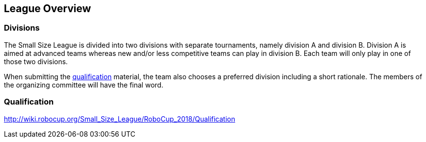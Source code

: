 == League Overview

=== Divisions
The Small Size League is divided into two divisions with separate tournaments, namely division A and division B. Division A is aimed at advanced teams whereas new and/or less competitive teams can play in division B. Each team will only play in one of those two divisions.

When submitting the <<Qualification, qualification>> material, the team also chooses a preferred division including a short rationale. The members of the organizing committee will have the final word.

=== Qualification
http://wiki.robocup.org/Small_Size_League/RoboCup_2018/Qualification

